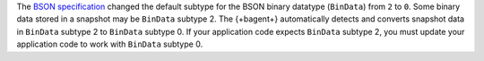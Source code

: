 The `BSON specification <http://bsonspec.org/spec.html>`_ changed the
default subtype for the BSON binary datatype (``BinData``) from ``2``
to ``0``. Some binary data stored in a snapshot may be ``BinData``
subtype 2. The {+bagent+} automatically detects and converts snapshot
data in ``BinData`` subtype 2 to ``BinData`` subtype 0. If your
application code expects ``BinData`` subtype 2, you must update your
application code to work with ``BinData`` subtype 0.

.. seealso::
   
   The notes on the `BSON specification
   <http://bsonspec.org/spec.html>`_ explain the particular specifics
   of this change.
